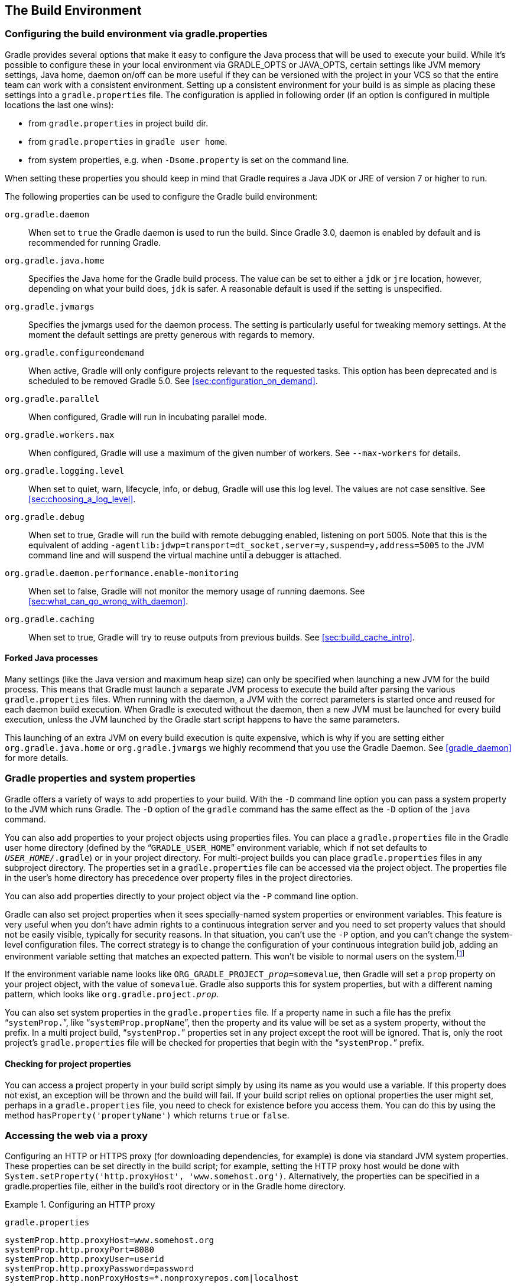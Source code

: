 // Copyright 2017 the original author or authors.
//
// Licensed under the Apache License, Version 2.0 (the "License");
// you may not use this file except in compliance with the License.
// You may obtain a copy of the License at
//
//      http://www.apache.org/licenses/LICENSE-2.0
//
// Unless required by applicable law or agreed to in writing, software
// distributed under the License is distributed on an "AS IS" BASIS,
// WITHOUT WARRANTIES OR CONDITIONS OF ANY KIND, either express or implied.
// See the License for the specific language governing permissions and
// limitations under the License.

[[build_environment]]
== The Build Environment


[[sec:gradle_configuration_properties]]
=== Configuring the build environment via gradle.properties

Gradle provides several options that make it easy to configure the Java process that will be used to execute your build. While it's possible to configure these in your local environment via GRADLE_OPTS or JAVA_OPTS, certain settings like JVM memory settings, Java home, daemon on/off can be more useful if they can be versioned with the project in your VCS so that the entire team can work with a consistent environment. Setting up a consistent environment for your build is as simple as placing these settings into a `gradle.properties` file. The configuration is applied in following order (if an option is configured in multiple locations the last one wins):

* from `gradle.properties` in project build dir.
* from `gradle.properties` in `gradle user home`.
* from system properties, e.g. when `-Dsome.property` is set on the command line.


When setting these properties you should keep in mind that Gradle requires a Java JDK or JRE of version 7 or higher to run.

The following properties can be used to configure the Gradle build environment:

`org.gradle.daemon`::
When set to `true` the Gradle daemon is used to run the build. Since Gradle 3.0, daemon is enabled by default and is recommended for running Gradle.
`org.gradle.java.home`::
Specifies the Java home for the Gradle build process. The value can be set to either a `jdk` or `jre` location, however, depending on what your build does, `jdk` is safer. A reasonable default is used if the setting is unspecified.
`org.gradle.jvmargs`::
Specifies the jvmargs used for the daemon process. The setting is particularly useful for tweaking memory settings. At the moment the default settings are pretty generous with regards to memory.
`org.gradle.configureondemand`::
When active, Gradle will only configure projects relevant to the requested tasks. This option has been deprecated and is scheduled to be removed Gradle 5.0. See <<sec:configuration_on_demand>>.
`org.gradle.parallel`::
When configured, Gradle will run in incubating parallel mode.
`org.gradle.workers.max`::
When configured, Gradle will use a maximum of the given number of workers. See `--max-workers` for details.
`org.gradle.logging.level`::
When set to quiet, warn, lifecycle, info, or debug, Gradle will use this log level. The values are not case sensitive. See <<sec:choosing_a_log_level>>.
`org.gradle.debug`::
When set to true, Gradle will run the build with remote debugging enabled, listening on port 5005. Note that this is the equivalent of adding `-agentlib:jdwp=transport=dt_socket,server=y,suspend=y,address=5005` to the JVM command line and will suspend the virtual machine until a debugger is attached.
`org.gradle.daemon.performance.enable-monitoring`::
When set to false, Gradle will not monitor the memory usage of running daemons. See <<sec:what_can_go_wrong_with_daemon>>.
`org.gradle.caching`::
When set to true, Gradle will try to reuse outputs from previous builds. See <<sec:build_cache_intro>>.

[[sec:forked_java_processes]]
==== Forked Java processes

Many settings (like the Java version and maximum heap size) can only be specified when launching a new JVM for the build process. This means that Gradle must launch a separate JVM process to execute the build after parsing the various `gradle.properties` files. When running with the daemon, a JVM with the correct parameters is started once and reused for each daemon build execution. When Gradle is executed without the daemon, then a new JVM must be launched for every build execution, unless the JVM launched by the Gradle start script happens to have the same parameters.

This launching of an extra JVM on every build execution is quite expensive, which is why if you are setting either `org.gradle.java.home` or `org.gradle.jvmargs` we highly recommend that you use the Gradle Daemon. See <<gradle_daemon>> for more details.

[[sec:gradle_properties_and_system_properties]]
=== Gradle properties and system properties

Gradle offers a variety of ways to add properties to your build. With the `-D` command line option you can pass a system property to the JVM which runs Gradle. The `-D` option of the `gradle` command has the same effect as the `-D` option of the `java` command.

You can also add properties to your project objects using properties files. You can place a `gradle.properties` file in the Gradle user home directory (defined by the “`GRADLE_USER_HOME`” environment variable, which if not set defaults to `__USER_HOME__/.gradle`) or in your project directory. For multi-project builds you can place `gradle.properties` files in any subproject directory. The properties set in a `gradle.properties` file can be accessed via the project object. The properties file in the user's home directory has precedence over property files in the project directories.

You can also add properties directly to your project object via the `-P` command line option.

Gradle can also set project properties when it sees specially-named system properties or environment variables. This feature is very useful when you don't have admin rights to a continuous integration server and you need to set property values that should not be easily visible, typically for security reasons. In that situation, you can't use the `-P` option, and you can't change the system-level configuration files. The correct strategy is to change the configuration of your continuous integration build job, adding an environment variable setting that matches an expected pattern. This won't be visible to normal users on the system.footnote:[ _Jenkins_, _Teamcity_, or _Bamboo_ are some CI servers which offer this functionality.]

If the environment variable name looks like `ORG_GRADLE_PROJECT___prop__=somevalue`, then Gradle will set a `prop` property on your project object, with the value of `somevalue`. Gradle also supports this for system properties, but with a different naming pattern, which looks like `org.gradle.project.__prop__`.

You can also set system properties in the `gradle.properties` file. If a property name in such a file has the prefix “`systemProp.`”, like “`systemProp.propName`”, then the property and its value will be set as a system property, without the prefix. In a multi project build, “`systemProp.`” properties set in any project except the root will be ignored. That is, only the root project's `gradle.properties` file will be checked for properties that begin with the “`systemProp.`” prefix.

++++
<sample id="properties" dir="userguide/tutorial/properties" title="Setting properties with a gradle.properties file">
            <sourcefile file="gradle.properties"/>
            <sourcefile file="build.gradle"/>
            <output args="-q -PcommandLineProjectProp=commandLineProjectPropValue -Dorg.gradle.project.systemProjectProp=systemPropertyValue printProps"/>
        </sample>
++++


[[sub:checking_for_project_properties]]
==== Checking for project properties

You can access a project property in your build script simply by using its name as you would use a variable. If this property does not exist, an exception will be thrown and the build will fail. If your build script relies on optional properties the user might set, perhaps in a `gradle.properties` file, you need to check for existence before you access them. You can do this by using the method `hasProperty('propertyName')` which returns `true` or `false`.

[[sec:accessing_the_web_via_a_proxy]]
=== Accessing the web via a proxy

Configuring an HTTP or HTTPS proxy (for downloading dependencies, for example) is done via standard JVM system properties. These properties can be set directly in the build script; for example, setting the HTTP proxy host would be done with `System.setProperty('http.proxyHost', 'www.somehost.org')`. Alternatively, the properties can be specified in a gradle.properties file, either in the build's root directory or in the Gradle home directory.

.Configuring an HTTP proxy
====

`gradle.properties`

[source,properties]
----

systemProp.http.proxyHost=www.somehost.org
systemProp.http.proxyPort=8080
systemProp.http.proxyUser=userid
systemProp.http.proxyPassword=password
systemProp.http.nonProxyHosts=*.nonproxyrepos.com|localhost

----


====

There are separate settings for HTTPS.

.Configuring an HTTPS proxy
====

`gradle.properties`

[source,properties]
----

systemProp.https.proxyHost=www.somehost.org
systemProp.https.proxyPort=8080
systemProp.https.proxyUser=userid
systemProp.https.proxyPassword=password
systemProp.https.nonProxyHosts=*.nonproxyrepos.com|localhost

----


====

We could not find a good overview for all possible proxy settings. One place to look are the constants in a file from the Ant project. Here's a https://git-wip-us.apache.org/repos/asf?p=ant.git;a=blob;f=src/main/org/apache/tools/ant/util/ProxySetup.java;hb=HEAD[link] to the repository. The other is a http://download.oracle.com/javase/7/docs/technotes/guides/net/properties.html[Networking Properties page] from the JDK docs. If anyone knows of a better overview, please let us know via the mailing list.


[[sub:ntlm_authentication]]
==== NTLM Authentication

If your proxy requires NTLM authentication, you may need to provide the authentication domain as well as the username and password. There are 2 ways that you can provide the domain for authenticating to a NTLM proxy:

* Set the `http.proxyUser` system property to a value like `__domain__/__username__`.
* Provide the authentication domain via the `http.auth.ntlm.domain` system property.

